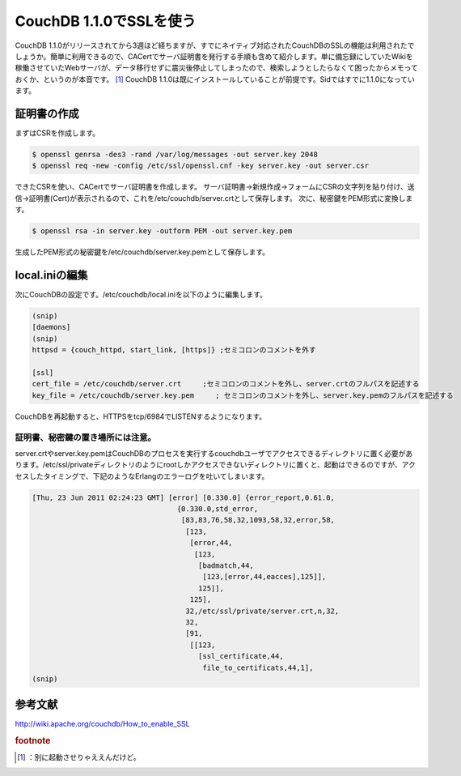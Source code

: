 ﻿CouchDB 1.1.0でSSLを使う
########################################


CouchDB 1.1.0がリリースされてから3週ほど経ちますが、すでにネイティブ対応されたCouchDBのSSLの機能は利用されたでしょうか。簡単に利用できるので、CACertでサーバ証明書を発行する手順も含めて紹介します。単に備忘録にしていたWikiを稼働させていたWebサーバが、データ移行せずに震災後停止してしまったので、検索しようとしたらなくて困ったからメモっておくか、というのが本音です。 [#]_ 
CouchDB 1.1.0は既にインストールしていることが前提です。Sidではすでに1.1.0になっています。

証明書の作成
********************************


まずはCSRを作成します。

.. code-block:: none

   $ openssl genrsa -des3 -rand /var/log/messages -out server.key 2048
   $ openssl req -new -config /etc/ssl/openssl.cnf -key server.key -out server.csr


できたCSRを使い、CACertでサーバ証明書を作成します。
サーバ証明書→新規作成→フォームにCSRの文字列を貼り付け、送信→証明書(Cert)が表示されるので、これを/etc/couchdb/server.crtとして保存します。
次に、秘密鍵をPEM形式に変換します。

.. code-block:: none

   $ openssl rsa -in server.key -outform PEM -out server.key.pem


生成したPEM形式の秘密鍵を/etc/couchdb/server.key.pemとして保存します。

local.iniの編集
********************************


次にCouchDBの設定です。/etc/couchdb/local.iniを以下のように編集します。

.. code-block:: none

   (snip)
   [daemons]
   (snip)
   httpsd = {couch_httpd, start_link, [https]} ;セミコロンのコメントを外す
   
   [ssl]
   cert_file = /etc/couchdb/server.crt     ;セミコロンのコメントを外し、server.crtのフルパスを記述する
   key_file = /etc/couchdb/server.key.pem     ; セミコロンのコメントを外し、server.key.pemのフルパスを記述する


CouchDBを再起動すると、HTTPSをtcp/6984でLISTENするようになります。

証明書、秘密鍵の置き場所には注意。
==================================================================================================


server.crtやserver.key.pemはCouchDBのプロセスを実行するcouchdbユーザでアクセスできるディレクトリに置く必要があります。/etc/ssl/privateディレクトリのようにrootしかアクセスできないディレクトリに置くと、起動はできるのですが、アクセスしたタイミングで、下記のようなErlangのエラーログを吐いてしまいます。

.. code-block:: none

   [Thu, 23 Jun 2011 02:24:23 GMT] [error] [0.330.0] {error_report,0.61.0,
                                     {0.330.0,std_error,
                                      [83,83,76,58,32,1093,58,32,error,58,
                                       [123,
                                        [error,44,
                                         [123,
                                          [badmatch,44,
                                           [123,[error,44,eacces],125]],
                                          125]],
                                        125],
                                       32,/etc/ssl/private/server.crt,n,32,
                                       32,
                                       [91,
                                        [[123,
                                          [ssl_certificate,44,
                                           file_to_certificats,44,1],
   (snip)



参考文献
********************


http://wiki.apache.org/couchdb/How_to_enable_SSL


.. rubric:: footnote

.. [#] ：別に起動させりゃええんだけど。



.. author:: mkouhei
.. categories:: Debian, CouchDB, 
.. tags::


